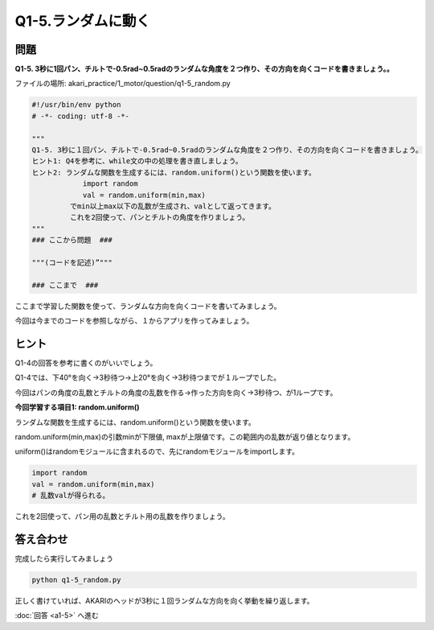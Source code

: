 .. highlight:: python
   :linenothreshold: 10

******************************
Q1-5.ランダムに動く
******************************


問題
========

**Q1-5. 3秒に1回パン、チルトで-0.5rad~0.5radのランダムな角度を２つ作り、その方向を向くコードを書きましょう。。**

ファイルの場所: akari_practice/1_motor/question/q1-5_random.py

.. code-block:: python

   #!/usr/bin/env python
   # -*- coding: utf-8 -*-

   """
   Q1-5. 3秒に１回パン、チルトで-0.5rad~0.5radのランダムな角度を２つ作り、その方向を向くコードを書きましょう。
   ヒント1: Q4を参考に、while文の中の処理を書き直しましょう。
   ヒント2: ランダムな関数を生成するには、random.uniform()という関数を使います。
               import random
               val = random.uniform(min,max)
            でmin以上max以下の乱数が生成され、valとして返ってきます。
            これを2回使って、パンとチルトの角度を作りましょう。
   """
   ### ここから問題  ###

   """(コードを記述)”"""

   ### ここまで  ###


ここまで学習した関数を使って、ランダムな方向を向くコードを書いてみましょう。

今回は今までのコードを参照しながら、１からアプリを作ってみましょう。

ヒント
========

Q1-4の回答を参考に書くのがいいでしょう。

Q1-4では、下40°を向く→3秒待つ→上20°を向く→3秒待つまでが１ループでした。

今回はパンの角度の乱数とチルトの角度の乱数を作る→作った方向を向く→3秒待つ、が1ループです。

**今回学習する項目1: random.uniform()**

ランダムな関数を生成するには、random.uniform()という関数を使います。

random.uniform(min,max)の引数minが下限値, maxが上限値です。この範囲内の乱数が返り値となります。

uniform()はrandomモジュールに含まれるので、先にrandomモジュールをimportします。

.. code-block:: python

   import random
   val = random.uniform(min,max)
   # 乱数valが得られる。

これを2回使って、パン用の乱数とチルト用の乱数を作りましょう。


答え合わせ
================
完成したら実行してみましょう

.. code-block:: bash

   python q1-5_random.py

正しく書けていれば、AKARIのヘッドが3秒に１回ランダムな方向を向く挙動を繰り返します。

:doc:`回答 <a1-5>` へ進む
